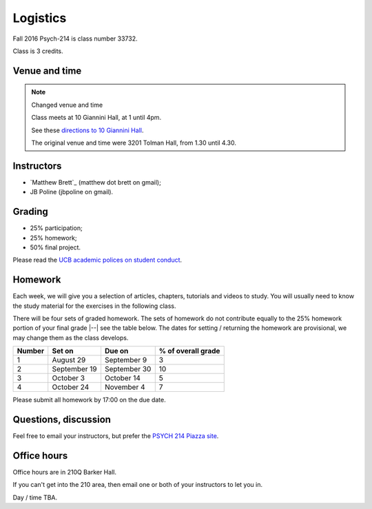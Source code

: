#########
Logistics
#########

Fall 2016 Psych-214 is class number 33732.

Class is 3 credits.

**************
Venue and time
**************

.. note::  Changed venue and time

    Class meets at 10 Giannini Hall, at 1 until 4pm.

    See these `directions to 10 Giannini Hall
    <http://despolab.berkeley.edu/labcontact>`_.

    The original venue and time were 3201 Tolman Hall, from 1.30 until 4.30.

.. _instructors:

***********
Instructors
***********

* `Matthew Brett`_ (matthew dot brett on gmail);
* JB Poline (jbpoline on gmail).

*******
Grading
*******

* 25% participation;
* 25% homework;
* 50% final project.

Please read the `UCB academic polices on student conduct
<http://guide.berkeley.edu/academic-policies/#studentconductappealstext>`_.

********
Homework
********

Each week, we will give you a selection of articles, chapters, tutorials and
videos to study.  You will usually need to know the study material for the
exercises in the following class.

There will be four sets of graded homework.  The sets of homework do not
contribute equally to the 25% homework portion of your final grade |--| see
the table below.  The dates for setting / returning the homework are
provisional, we may change them as the class develops.

=========== ================ =============  ===================
Number      Set on           Due on         % of overall grade
=========== ================ =============  ===================
1           August 29        September 9    3
2           September 19     September 30   10
3           October 3        October 14     5
4           October 24       November 4     7
=========== ================ =============  ===================

Please submit all homework by 17:00 on the due date.

*********************
Questions, discussion
*********************

Feel free to email your instructors, but prefer the `PSYCH 214 Piazza site
<http://piazza.com/berkeley/fall2016/pysch214>`_.

************
Office hours
************

Office hours are in 210Q Barker Hall.

If you can't get into the 210 area, then email one or both of your instructors
to let you in.

Day / time TBA.
